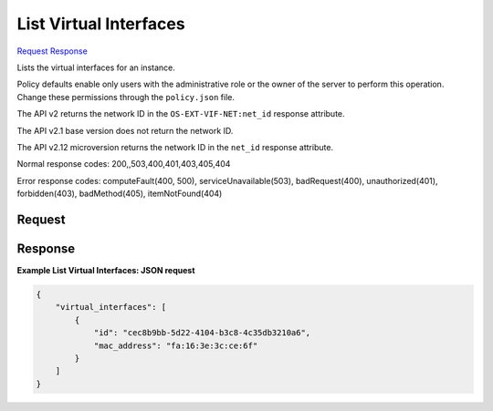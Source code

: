 
List Virtual Interfaces
=======================

`Request <GET_list_virtual_interfaces_v2.1_tenant_id_servers_server_id_os-virtual-interfaces.rst#request>`__
`Response <GET_list_virtual_interfaces_v2.1_tenant_id_servers_server_id_os-virtual-interfaces.rst#response>`__

.. rest_method:: GET /v2.1/{tenant_id}/servers/{server_id}/os-virtual-interfaces

Lists the virtual interfaces for an instance.

Policy defaults enable only users with the administrative role or the owner of the server to perform this operation. Change these permissions through the ``policy.json`` file.

The API v2 returns the network ID in the ``OS-EXT-VIF-NET:net_id`` response attribute.

The API v2.1 base version does not return the network ID.

The API v2.12 microversion returns the network ID in the ``net_id`` response attribute.



Normal response codes: 200,,503,400,401,403,405,404

Error response codes: computeFault(400, 500), serviceUnavailable(503), badRequest(400),
unauthorized(401), forbidden(403), badMethod(405), itemNotFound(404)

Request
^^^^^^^







Response
^^^^^^^^


.. rest_parameters:: listVirtualInterfaces.yaml

	- virtual_interfaces: virtual_interfaces
	- id: id
	- mac_address: mac_address




**Example List Virtual Interfaces: JSON request**


.. code::

    {
        "virtual_interfaces": [
            {
                "id": "cec8b9bb-5d22-4104-b3c8-4c35db3210a6",
                "mac_address": "fa:16:3e:3c:ce:6f"
            }
        ]
    }
    


